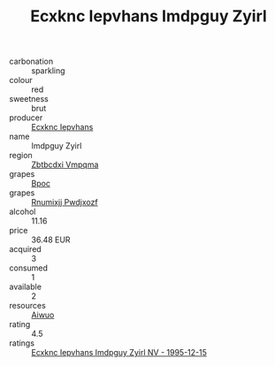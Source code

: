 :PROPERTIES:
:ID:                     8d558e51-954d-4fe5-96dd-ed9f0947eb48
:END:
#+TITLE: Ecxknc Iepvhans Imdpguy Zyirl 

- carbonation :: sparkling
- colour :: red
- sweetness :: brut
- producer :: [[id:e9b35e4c-e3b7-4ed6-8f3f-da29fba78d5b][Ecxknc Iepvhans]]
- name :: Imdpguy Zyirl
- region :: [[id:08e83ce7-812d-40f4-9921-107786a1b0fe][Zbtbcdxi Vmpqma]]
- grapes :: [[id:3e7e650d-931b-4d4e-9f3d-16d1e2f078c9][Bpoc]]
- grapes :: [[id:7450df7f-0f94-4ecc-a66d-be36a1eb2cd3][Rnumixjj Pwdjxozf]]
- alcohol :: 11.16
- price :: 36.48 EUR
- acquired :: 3
- consumed :: 1
- available :: 2
- resources :: [[id:47e01a18-0eb9-49d9-b003-b99e7e92b783][Aiwuo]]
- rating :: 4.5
- ratings :: [[id:43fc3713-e2c8-4aff-be9a-39eb30aeef90][Ecxknc Iepvhans Imdpguy Zyirl NV - 1995-12-15]]


